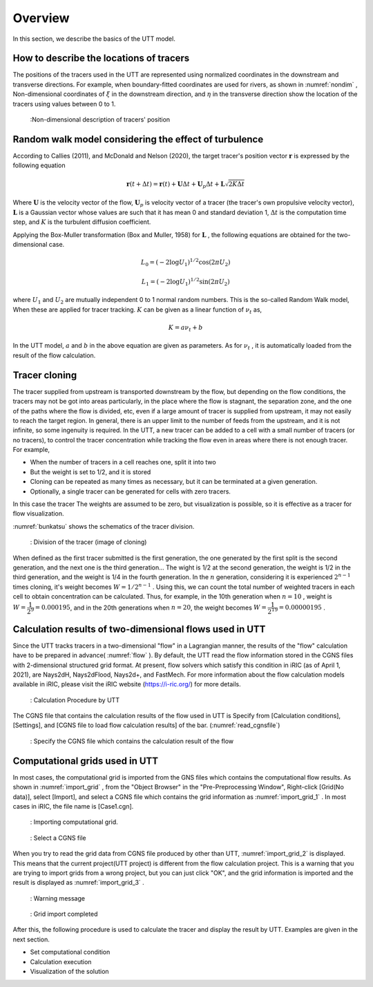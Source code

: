 .. _Overview:

Overview
====================

In this section, we describe the basics of the UTT model.

.. _01_lavel_kijutsu:

How to describe the locations of tracers
---------------------------------------------

The positions of the tracers used in the UTT are represented using normalized
coordinates in the downstream and transverse directions.
For example, when boundary-fitted coordinates are used for rivers,
as shown in :numref:`nondim` , Non-dimensional coordinates of :math:`\xi` in the 
downstream direction, and :math:`\eta` in the transverse direction show the
location of the tracers using values between 0 to 1.

.. _nondim:

.. figure:: images/02/xi_eta.png
   :width: 400pt

   :Non-dimensional description of tracers' position

Random walk model considering the effect of turbulence
----------------------------------------------------------

According to Callies (2011), and McDonald and Nelson (2020), 
the target tracer's position vector :math:`\boldsymbol{r}` is expressed by the 
following equation

 .. math:: 

    \boldsymbol{r}(t+\Delta t) = \boldsymbol{r}(t)+ \boldsymbol{U} \Delta t + 
    \boldsymbol{U}_p \Delta t + \boldsymbol{L}\sqrt{2K\Delta t}



Where :math:`\boldsymbol{U}` is the velocity vector of the flow,
:math:`\boldsymbol{U}_p` is velocity vector of a tracer (the tracer's own propulsive velocity vector), 
:math:`\boldsymbol{L}` is a Gaussian vector whose values are such that it has mean 0 and standard deviation 1,
:math:`\Delta t` is the computation time step, and  :math:`K` is the turbulent diffusion coefficient.

Applying the Box-Muller transformation (Box and Muller, 1958) for :math:`\boldsymbol{L}` 
, the following equations are obtained for the two-dimensional case.

.. math:: 

    L_0 = (-2 \log U_1)^{1/2} \cos (2\pi U_2)

.. math:: 

    L_1 = (-2 \log U_1)^{1/2} \sin (2\pi U_2)


where :math:`U_1` and :math:`U_2` are mutually independent 0 to 1 normal random numbers.
This is the so-called Random Walk model, When these are applied for tracer tracking.
:math:`K` can be given as a linear function of :math:`\nu_t` as, 

.. math:: 

   K= a \nu_t + b

In the UTT model, :math:`a` and :math:`b` in the above equation are given as parameters. 
As for  :math:`\nu_t` , it is automatically loaded from the result of the flow calculation.

.. _cloning00: 

Tracer cloning
---------------------------------

The tracer supplied from upstream is transported downstream by the flow, 
but depending on the flow conditions, the tracers may not be got into areas
particularly, in the place where the flow is stagnant, the separation zone, 
and the one of the paths where the flow is divided, etc, even if a large 
amount of tracer is supplied from upstream, it may not easily to reach 
the target region. 
In general, there is an upper limit to the number of feeds from the upstream, 
and it is not infinite, so some ingenuity is required.
In the UTT, a new tracer can be added to a cell with a small number of tracers 
(or no tracers), to control the tracer concentration while tracking the flow 
even in areas where there is not enough tracer.  For example,

- When the number of tracers in a cell reaches one, split it into two
- But the weight is set to 1/2, and it is stored
- Cloning can be repeated as many times as necessary, but it can be terminated at a given generation.
- Optionally, a single tracer can be generated for cells with zero tracers. 

In this case the tracer The weights are assumed to be zero, but visualization is possible, 
so it is effective as a tracer for flow visualization.

:numref:`bunkatsu` shows the schematics of the tracer division.

.. _bunkatsu:

.. figure:: images/02/bunkatsu.gif
   :width: 400pt

   : Division of the tracer (image of cloning)

When defined as the first tracer submitted is the first generation, the one generated  
by the first split is the second generation, and the next one is the third generation...
The wight is 1/2 at the second generation, the weight is 1/2 in the third generation, 
and the weight is 1/4 in the fourth generation.  In the :math:`n` generation, considering 
it is experienced :math:`2^{n-1}` times cloning, it's weight becomes  :math:`W={1}/{2^{n-1}` .
Using this, we can count the total number of weighted tracers in each cell to 
obtain concentration can be calculated. 
Thus, for example, in the 10th generation when :math:`n=10` , weight is :math:`W=\cfrac{1}{2^9}=0.000195`,
and in the 20th generations when :math:`n=20`, the weight becomes :math:`W=\cfrac{1}{2^{19}}=0.00000195` .

Calculation results of two-dimensional flows used in UTT
--------------------------------------------------------------

Since the UTT tracks tracers in a two-dimensional "flow" in a Lagrangian manner, 
the results of the "flow" calculation have to be prepared in advance( :numref:`flow` ).
By default, the UTT read the flow information stored in the CGNS files with 
2-dimensional structured grid format.  At present, flow solvers which satisfy this condition in iRIC
(as of April 1, 2021), are Nays2dH, Nays2dFlood, Nays2d+, and FastMech.
For more information about the flow calculation models available in iRIC, 
please visit the iRIC website (https://i-ric.org/) for more details.

.. _flow:

.. figure:: images/02/flow.png
   :width: 400pt

   : Calculation Procedure by UTT

The CGNS file that contains the calculation results of 
the flow used in UTT is Specify from [Calculation conditions], [Settings], 
and [CGNS file to load flow calculation results] of the bar.
(:numref:`read_cgnsfile`)

.. _read_cgnsfile:

.. figure:: images/02/cgns_file.png
   :width: 450pt

   : Specify the CGNS file which contains the calculation result of the flow

Computational grids used in UTT 
----------------------------------

In most cases, the computational grid is imported from the GNS files
which contains the computational flow results.
As shown in  :numref:`import_grid` , from the "Object Browser" in the "Pre-Preprocessing Window",
Right-click [Grid(No data)], select [Import], and select a 
CGNS file which contains the grid information as :numref:`import_grid_1` .
In most cases in iRIC, the file name is [Case1.cgn].

.. _import_grid:

.. figure:: images/02/import_grid.png
   :width: 450pt

   : Importing computational grid.


.. _import_grid_1:

.. figure:: images/02/import_grid_1.png
   :width: 450pt

   : Select a CGNS file 

When you try to read the grid data from CGNS file produced by other than UTT,
:numref:`import_grid_2` is displayed.
This means that the current project(UTT project) is different from the flow calculation project.
This is a warning that you are trying to import grids from a wrong project, 
but you can just click "OK", and the grid information is imported and the result is displayed 
as :numref:`import_grid_3` .    


.. _import_grid_2:

.. figure:: images/02/import_grid_2.png
   :width: 450pt

   : Warning message

.. _import_grid_3:

.. figure:: images/02/import_grid_3.png
   :width: 450pt

   : Grid import completed

After this, the following procedure is used to calculate the tracer and display the result by UTT. 
Examples are given in the next section.

- Set computational condition

- Calculation execution

- Visualization of the solution
 